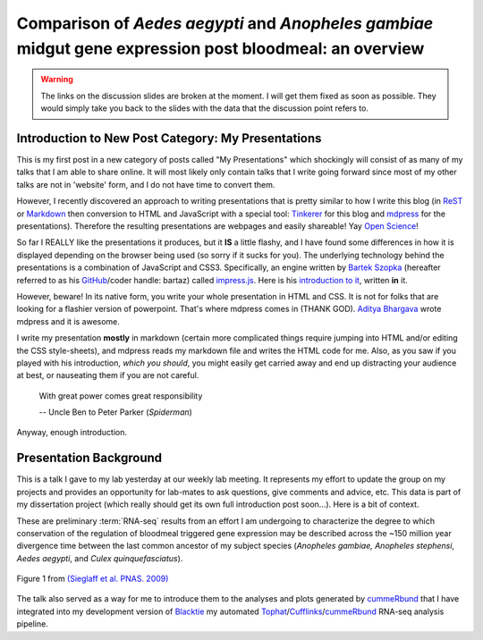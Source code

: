 Comparison of *Aedes* *aegypti* and *Anopheles* *gambiae* midgut gene expression post bloodmeal: an overview
====================================================================================================================

.. image:: Screenshot.png
	:width: 600px
	:align: center
	:target: /blog/html/_static/2013-05-08_myWork/index.html
	
.. warning:: The links on the discussion slides are broken at the moment.  I will get them fixed as soon as possible.  They would simply take you back to the slides with the data that the discussion point refers to.

.. more::




Introduction to New Post Category: My Presentations
----------------------------------------------------
This is my first post in a new category of posts called "My Presentations" which shockingly will consist of as many of my talks that I am able to share online.
It will most likely only contain talks that I write going forward since most of my other talks are not in 'website' form, and I do not have time to convert them.

However, I recently discovered an approach to writing presentations that is pretty similar to how I write this blog (in `ReST <http://docutils.sourceforge.net/rst.html>`_ or `Markdown <http://daringfireball.net/projects/markdown/>`_ then conversion to HTML and JavaScript with a special tool: `Tinkerer <http://www.tinkerer.me/>`_ for this blog and `mdpress <https://github.com/egonSchiele/mdpress>`_ for the presentations).
Therefore the resulting presentations are webpages and easily shareable!
Yay `Open Science <http://opensciencefederation.com/>`_!


So far I REALLY like the presentations it produces, but it **IS** a little flashy, and I have found some differences in how it is displayed depending on the browser being used (so sorry if it sucks for you).
The underlying technology behind the presentations is a combination of JavaScript and CSS3.
Specifically, an engine written by `Bartek Szopka <https://github.com/bartaz>`_ (hereafter referred to as his `GitHub <http://github.com>`_/coder handle: bartaz) called `impress.js <https://github.com/bartaz/impress.js>`_.
Here is his `introduction to it <http://bartaz.github.io/impress.js>`_, written **in** it.

However, beware! 
In its native form, you write your whole presentation in HTML and CSS.
It is not for folks that are looking for a flashier version of powerpoint.
That's where mdpress comes in (THANK GOD).
`Aditya Bhargava <https://github.com/egonSchiele>`_ wrote mdpress and it is awesome. 

I write my presentation **mostly** in markdown (certain more complicated things require jumping into HTML and/or editing the CSS style-sheets), and mdpress reads my markdown file and writes the HTML code for me.
Also, as you saw if you played with his introduction, *which you should*, you might easily get carried away and end up distracting your audience at best, or nauseating them if you are not careful.

	With great power comes great responsibility
	
	\-- Uncle Ben to Peter Parker (*Spiderman*)

Anyway, enough introduction.

Presentation Background
-------------------------------
This is a talk I gave to my lab yesterday at our weekly lab meeting.
It represents my effort to update the group on my projects and provides an opportunity for lab-mates to ask questions, give comments and advice, etc.
This data is part of my dissertation project (which really should get its own full introduction post soon...).
Here is a bit of context.

These are preliminary :term:`RNA-seq` results from an effort I am undergoing to characterize the degree to which conservation of the regulation of bloodmeal triggered gene expression may be described across the ~150 million year divergence time between the last common ancestor of my subject species (*Anopheles gambiae,* *Anopheles stephensi*, *Aedes aegypti*, and *Culex quinquefasciatus*).

.. figure:: http://www.pnas.org/content/106/9/3053/F1.large.jpg
	:width: 400px
	:align: center
	
	Figure 1 from `(Sieglaff et al. PNAS. 2009) <http://www.pnas.org/content/106/9/3053/F1.expansion.html>`_

The talk also served as a way for me to introduce them to the analyses and plots generated by `cummeRbund <http://compbio.mit.edu/cummeRbund/>`_ that I have integrated into my development version of `Blacktie <https://github.com/xguse/blacktie>`_ my automated `Tophat <http://tophat.cbcb.umd.edu/>`_/`Cufflinks <http://cufflinks.cbcb.umd.edu/>`_/`cummeRbund <http://compbio.mit.edu/cummeRbund/>`_ RNA-seq analysis pipeline.





.. author:: default
.. categories:: My Research, My Presentations
.. tags:: RNA-seq, blacktie, cummeRbund, open science, NGS
.. comments::
